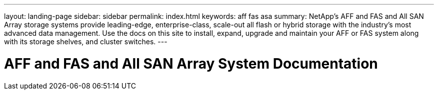 ---
layout: landing-page
sidebar: sidebar
permalink: index.html
keywords:  aff fas asa
summary: NetApp's AFF and FAS and All SAN Array storage systems provide leading-edge, enterprise-class, scale-out all flash or hybrid storage with the industry's most advanced data management. Use the docs on this site to install, expand, upgrade and maintain your AFF or FAS system along with its storage shelves, and cluster switches.
---

=  AFF and FAS and All SAN Array System Documentation
:hardbreaks:
:nofooter:
:icons: font
:linkattrs:
:imagesdir: ./media/
